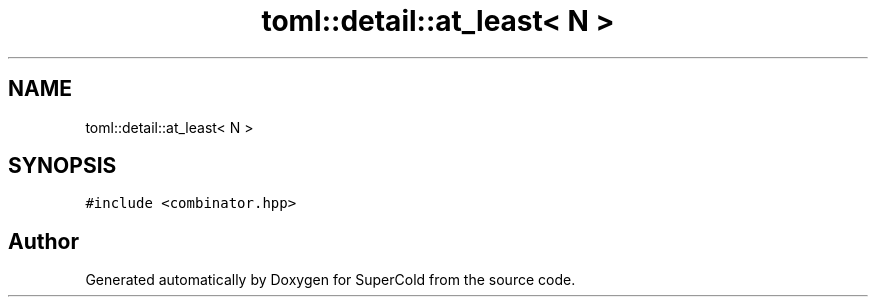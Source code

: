 .TH "toml::detail::at_least< N >" 3 "Sat Jun 18 2022" "Version 1.0" "SuperCold" \" -*- nroff -*-
.ad l
.nh
.SH NAME
toml::detail::at_least< N >
.SH SYNOPSIS
.br
.PP
.PP
\fC#include <combinator\&.hpp>\fP

.SH "Author"
.PP 
Generated automatically by Doxygen for SuperCold from the source code\&.
